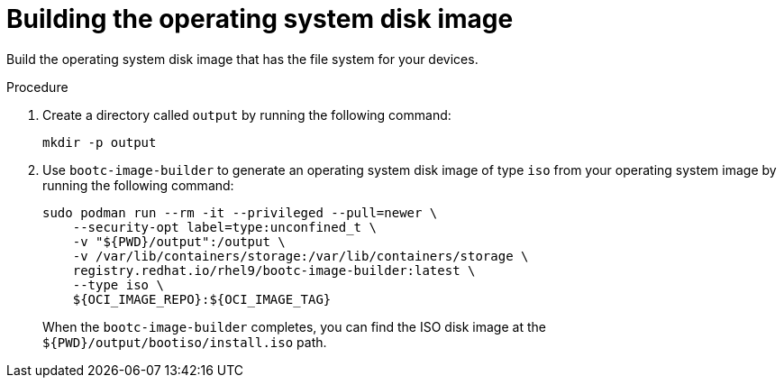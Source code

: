 :_mod-docs-content-type: PROCEDURE

[id="edge-manager-build-disk-image"]

= Building the operating system disk image

[role="_abstract"]

Build the operating system disk image that has the file system for your devices. 

.Procedure

. Create a directory called `output` by running the following command:

+
[source,bash]
----
mkdir -p output
----

. Use `bootc-image-builder` to generate an operating system disk image of type `iso` from your operating system image by running the following command:

+
[source,bash]
----
sudo podman run --rm -it --privileged --pull=newer \
    --security-opt label=type:unconfined_t \
    -v "${PWD}/output":/output \
    -v /var/lib/containers/storage:/var/lib/containers/storage \
    registry.redhat.io/rhel9/bootc-image-builder:latest \
    --type iso \
    ${OCI_IMAGE_REPO}:${OCI_IMAGE_TAG}
----
+
When the `bootc-image-builder` completes, you can find the ISO disk image at the `${PWD}/output/bootiso/install.iso` path.
